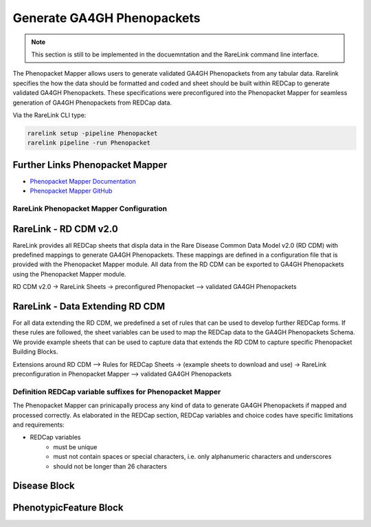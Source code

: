 .. _4_3:

Generate GA4GH Phenopackets
============================

.. note::
    This section is still to be implemented in the docuemntation and the RareLink
    command line interface.

The Phenopacket Mapper allows users to generate validated GA4GH Phenopackets 
from any tabular data. Rarelink specifies the how the data should be formatted 
and coded and sheet should be built within REDCap to generate validated GA4GH
Phenopackets. These specifications were preconfigured into the Phenopacket 
Mapper for seamless generation of GA4GH Phenopackets from REDCap data. 

Via the RareLink CLI type:

.. code-block:: bash

    rarelink setup -pipeline Phenopacket
    rarelink pipeline -run Phenopacket

Further Links Phenopacket Mapper
---------------------------------

- `Phenopacket Mapper Documentation <https://bih-cei.github.io/phenopacket_mapper/stable/>`_
- `Phenopacket Mapper GitHub <https://github.com/BIH-CEI/phenopacket_mapper>`_


RareLink Phenopacket Mapper Configuration
_________________________________________

RareLink - RD CDM v2.0
----------------------

RareLink provides all REDCap sheets that displa data in the Rare Disease
Common Data Model v2.0 (RD CDM) with predefined mappings to generate GA4GH
Phenopackets. These mappings are defined in a configuration file that is
provided with the Phenopacket Mapper module. All data from the RD CDM can be
exported to GA4GH Phenopackets using the Phenopacket Mapper module. 

RD CDM v2.0 -> RareLink Sheets -> preconfigured Phenopacket 
--> validated GA4GH Phenopackets


RareLink - Data Extending RD CDM
--------------------------------

For all data extending the RD CDM, we predefined a set of rules that can be used
to develop further REDCap forms. If these rules are followed, the sheet 
variables can be used to map the REDCap data to the GA4GH Phenopackets Schema. 
We provide example sheets that can be used to capture data that extends the RD
CDM to capture specific Phenopacket Building Blocks. 


Extensions around RD CDM --> Rules for REDCap Sheets -> (example sheets to
download and use) -> RareLink preconfiguration in Phenopacket Mapper 
--> validated GA4GH Phenopackets



Definition REDCap variable suffixes for Phenopacket Mapper
__________________________________________________________

The Phenopacket Mapper can prinicapally process any kind of data to generate GA4GH Phenopackets 
if mapped and processed correctly. 
As elaborated in the REDCap section, REDCap variables and choice codes have specific 
limitations and requirements: 

- REDCap variables
    - must be unique
    - must not contain spaces or special characters, i.e. only alphanumeric characters and underscores
    - should not be longer than 26 characters



Disease Block
-------------


PhenotypicFeature Block
------------------------






